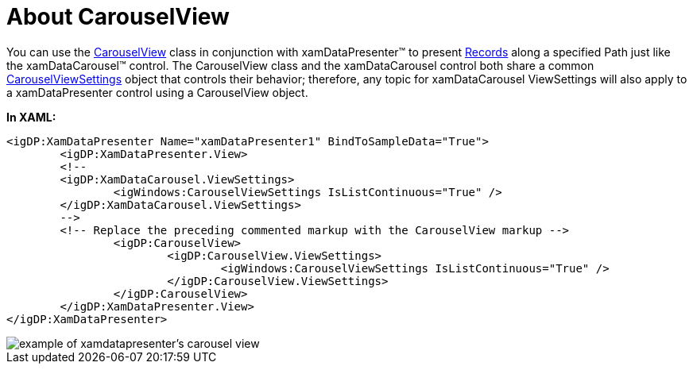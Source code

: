 ﻿////

|metadata|
{
    "name": "xamdatapresenter-about-carouselview",
    "controlName": ["xamDataPresenter"],
    "tags": ["Getting Started"],
    "guid": "{A72CEDC9-F4DF-4591-865D-D25B2A6672B4}",  
    "buildFlags": [],
    "createdOn": "2012-01-30T19:39:53.0379607Z"
}
|metadata|
////

= About CarouselView

You can use the link:{ApiPlatform}datapresenter{ApiVersion}~infragistics.windows.datapresenter.carouselview.html[CarouselView] class in conjunction with xamDataPresenter™ to present link:{ApiPlatform}datapresenter{ApiVersion}~infragistics.windows.datapresenter.record.html[Records] along a specified Path just like the xamDataCarousel™ control. The CarouselView class and the xamDataCarousel control both share a common link:{ApiPlatform}v{ProductVersion}~infragistics.windows.controls.carouselviewsettings.html[CarouselViewSettings] object that controls their behavior; therefore, any topic for xamDataCarousel ViewSettings will also apply to a xamDataPresenter control using a CarouselView object.

*In XAML:*

----
<igDP:XamDataPresenter Name="xamDataPresenter1" BindToSampleData="True">
        <igDP:XamDataPresenter.View>
        <!--
        <igDP:XamDataCarousel.ViewSettings>
                <igWindows:CarouselViewSettings IsListContinuous="True" />
        </igDP:XamDataCarousel.ViewSettings>
        -->
        <!-- Replace the preceding commented markup with the CarouselView markup -->
                <igDP:CarouselView>
                        <igDP:CarouselView.ViewSettings>
                                <igWindows:CarouselViewSettings IsListContinuous="True" />
                        </igDP:CarouselView.ViewSettings>
                </igDP:CarouselView>
        </igDP:XamDataPresenter.View>
</igDP:XamDataPresenter>
----

image::images/xamDataPresenter_About_xamDataPresenter_02.png[example of xamdatapresenter's carousel view]